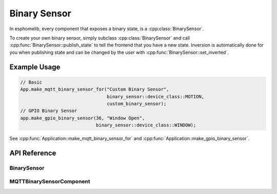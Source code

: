 Binary Sensor
=============

.. cpp:namespace:: esphomelib::binary_sensor

In esphomelib, every component that exposes a binary state, is a :cpp:class:`BinarySensor`.

To create your own binary sensor, simply subclass :cpp:class:`BinarySensor` and call
:cpp:func:`BinarySensor::publish_state` to tell the frontend that you have a new state.
Inversion is automatically done for you when publishing state and can be changed by the
user with :cpp:func:`BinarySensor::set_inverted`.

Example Usage
-------------

.. code-block:: cpp

    // Basic
    App.make_mqtt_binary_sensor_for("Custom Binary Sensor",
                                    binary_sensor::device_class::MOTION,
                                    custom_binary_sensor);
    // GPIO Binary Sensor
    app.make_gpio_binary_sensor(36, "Window Open",
                                binary_sensor::device_class::WINDOW);


.. cpp:namespace:: esphomelib

See :cpp:func:`Application::make_mqtt_binary_sensor_for` and :cpp:func:`Application::make_gpio_binary_sensor`.

API Reference
-------------

.. cpp:namespace:: nullptr

BinarySensor
************

.. doxygenclass:: esphomelib::binary_sensor::BinarySensor
    :members:
    :protected-members:
    :undoc-members:

MQTTBinarySensorComponent
*************************

.. doxygennamespace:: esphomelib::binary_sensor::device_class
    :members:
    :protected-members:
    :undoc-members:

.. doxygenclass:: esphomelib::binary_sensor::MQTTBinarySensorComponent
    :members:
    :protected-members:
    :undoc-members:
